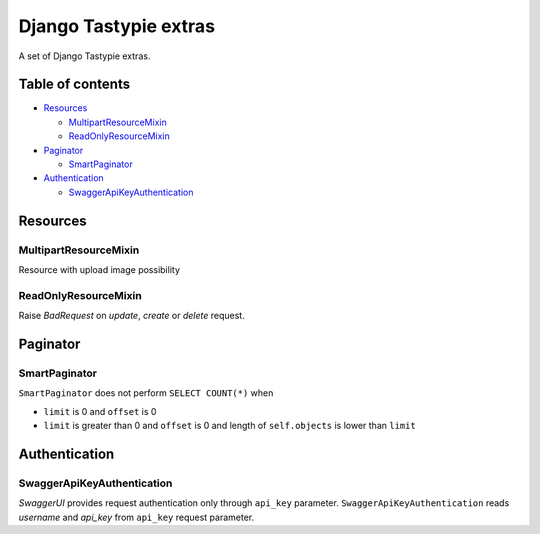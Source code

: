 ======================
Django Tastypie extras
======================

.. image:: https://codeclimate.com/github/tomi77/django-tastypie-extras/badges/gpa.svg
   :target: https://codeclimate.com/github/tomi77/django-tastypie-extras
   :alt: Code Climate


A set of Django Tastypie extras.

Table of contents
=================

* `Resources`_

  * `MultipartResourceMixin`_
  * `ReadOnlyResourceMixin`_

* `Paginator`_

  * `SmartPaginator`_

* `Authentication`_

  * `SwaggerApiKeyAuthentication`_

Resources
=========

MultipartResourceMixin
----------------------

Resource with upload image possibility

ReadOnlyResourceMixin
---------------------

Raise `BadRequest` on `update`, `create` or `delete` request.

Paginator
=========

SmartPaginator
--------------

``SmartPaginator`` does not perform ``SELECT COUNT(*)`` when

* ``limit`` is 0 and ``offset`` is 0
* ``limit`` is greater than 0 and ``offset`` is 0 and length of ``self.objects`` is lower than ``limit``

Authentication
==============

SwaggerApiKeyAuthentication
---------------------------

`SwaggerUI` provides request authentication only through ``api_key`` parameter.
``SwaggerApiKeyAuthentication`` reads `username` and `api_key` from ``api_key`` request parameter.
